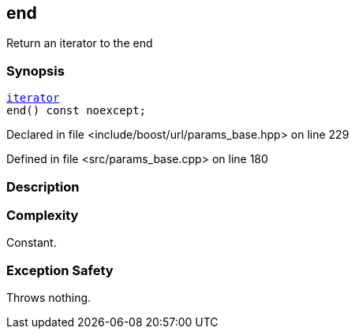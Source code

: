 :relfileprefix: ../../../
[#3581B6FEB81042E1FF092C36A8E6EE0D40770D8A]
== end

pass:v,q[Return an iterator to the end]


=== Synopsis

[source,cpp,subs="verbatim,macros,-callouts"]
----
xref:reference/boost/urls/params_base/iterator.adoc[iterator]
end() const noexcept;
----

Declared in file <include/boost/url/params_base.hpp> on line 229

Defined in file <src/params_base.cpp> on line 180

=== Description


=== Complexity
pass:v,q[Constant.]

=== Exception Safety
pass:v,q[Throws nothing.]


